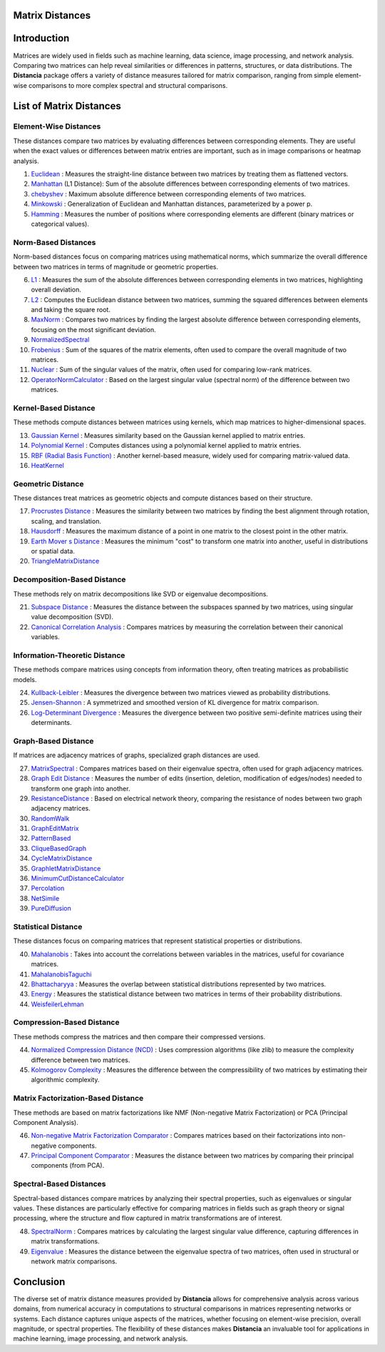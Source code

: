 Matrix Distances
================

Introduction
============
Matrices are widely used in fields such as machine learning, data science, image processing, and network analysis. Comparing two matrices can help reveal similarities or differences in patterns, structures, or data distributions. The **Distancia** package offers a variety of distance measures tailored for matrix comparison, ranging from simple element-wise comparisons to more complex spectral and structural comparisons.

List  of Matrix Distances
=========================

**Element-Wise Distances**
-----------------------------

These distances compare two matrices by evaluating differences between corresponding elements. They are useful when the exact values or differences between matrix entries are important, such as in image comparisons or heatmap analysis.

#. `Euclidean`_ : Measures the straight-line distance between two matrices by treating them as flattened vectors.
#. `Manhattan`_ (L1 Distance): Sum of the absolute differences between corresponding elements of two matrices.
#. `chebyshev`_  : Maximum absolute difference between corresponding elements of two matrices.
#. `Minkowski`_  : Generalization of Euclidean and Manhattan distances, parameterized by a power p.
#. `Hamming`_  : Measures the number of positions where corresponding elements are different (binary matrices or categorical values).

.. _Euclidean: https://distancia.readthedocs.io/en/latest/Euclidean.html
.. _L2: https://distancia.readthedocs.io/en/latest/Euclidean.html
.. _Manhattan: https://distancia.readthedocs.io/en/latest/Manhattan.html
.. _L1: https://distancia.readthedocs.io/en/latest/Manhattan.html
.. _Chebyshev: https://distancia.readthedocs.io/en/latest/Chebyshev.html
.. _Hamming: https://distancia.readthedocs.io/en/latest/Hamming.html
.. _Minkowski: https://distancia.readthedocs.io/en/latest/Minkowski.html

**Norm-Based Distances**
------------------------

Norm-based distances focus on comparing matrices using mathematical norms, which summarize the overall difference between two matrices in terms of magnitude or geometric properties.

6. `L1`_  : Measures the sum of the absolute differences between corresponding elements in two matrices, highlighting overall deviation.
#. `L2`_  : Computes the Euclidean distance between two matrices, summing the squared differences between elements and taking the square root.
#. `MaxNorm`_  : Compares two matrices by finding the largest absolute difference between corresponding elements, focusing on the most significant deviation.
#. `NormalizedSpectral`_
#. `Frobenius`_  : Sum of the squares of the matrix elements, often used to compare the overall magnitude of two matrices.
#. `Nuclear`_  : Sum of the singular values of the matrix, often used for comparing low-rank matrices.
#. `OperatorNormCalculator`_  : Based on the largest singular value (spectral norm) of the difference between two matrices.

**Kernel-Based Distance**
------------------------

These methods compute distances between matrices using kernels, which map matrices to higher-dimensional spaces.

13. `Gaussian Kernel`_  : Measures similarity based on the Gaussian kernel applied to matrix entries.
#. `Polynomial Kernel`_  : Computes distances using a polynomial kernel applied to matrix entries.
#. `RBF (Radial Basis Function)`_  : Another kernel-based measure, widely used for comparing matrix-valued data.
#. `HeatKernel`_

**Geometric Distance**
---------------------

These distances treat matrices as geometric objects and compute distances based on their structure.

17. `Procrustes Distance`_  : Measures the similarity between two matrices by finding the best alignment through rotation, scaling, and translation.
#. `Hausdorff`_  : Measures the maximum distance of a point in one matrix to the closest point in the other matrix.
#. `Earth Mover s Distance`_  : Measures the minimum "cost" to transform one matrix into another, useful in distributions or spatial data.
#. `TriangleMatrixDistance`_

**Decomposition-Based Distance**
-------------------------------

These methods rely on matrix decompositions like SVD or eigenvalue decompositions.

21. `Subspace Distance`_  : Measures the distance between the subspaces spanned by two matrices, using singular value decomposition (SVD).
#. `Canonical Correlation Analysis`_  : Compares matrices by measuring the correlation between their canonical variables.


**Information-Theoretic Distance**
---------------------------------

These methods compare matrices using concepts from information theory, often treating matrices as probabilistic models.

24. `Kullback-Leibler`_  : Measures the divergence between two matrices viewed as probability distributions.
#. `Jensen-Shannon`_  : A symmetrized and smoothed version of KL divergence for matrix comparison.
#. `Log-Determinant Divergence`_  : Measures the divergence between two positive semi-definite matrices using their determinants.

**Graph-Based Distance**
-----------------------

If matrices are adjacency matrices of graphs, specialized graph distances are used.

27. `MatrixSpectral`_ : Compares matrices based on their eigenvalue spectra, often used for graph adjacency matrices.
#. `Graph Edit Distance`_  : Measures the number of edits (insertion, deletion, modification of edges/nodes) needed to transform one graph into another.
#. `ResistanceDistance`_  : Based on electrical network theory, comparing the resistance of nodes between two graph adjacency matrices.
#. `RandomWalk`_
#. `GraphEditMatrix`_
#. `PatternBased`_
#. `CliqueBasedGraph`_
#. `CycleMatrixDistance`_
#. `GraphletMatrixDistance`_
#. `MinimumCutDistanceCalculator`_
#. `Percolation`_
#. `NetSimile`_
#. `PureDiffusion`_

**Statistical Distance**
-----------------------

These distances focus on comparing matrices that represent statistical properties or distributions.

40. `Mahalanobis`_  : Takes into account the correlations between variables in the matrices, useful for covariance matrices.
#. `MahalanobisTaguchi`_
#. `Bhattacharyya`_  : Measures the overlap between statistical distributions represented by two matrices.
#. `Energy`_  : Measures the statistical distance between two matrices in terms of their probability distributions.
#. `WeisfeilerLehman`_

**Compression-Based Distance**
-----------------------------

These methods compress the matrices and then compare their compressed versions.

44. `Normalized Compression Distance (NCD)`_  : Uses compression algorithms (like zlib) to measure the complexity difference between two matrices.
#. `Kolmogorov Complexity`_  : Measures the difference between the compressibility of two matrices by estimating their algorithmic complexity.

**Matrix Factorization-Based Distance**
---------------------------------------

These methods are based on matrix factorizations like NMF (Non-negative Matrix Factorization) or PCA (Principal Component Analysis).

46. `Non-negative Matrix Factorization Comparator`_  : Compares matrices based on their factorizations into non-negative components.
#. `Principal Component Comparator`_  : Measures the distance between two matrices by comparing their principal components (from PCA).



**Spectral-Based Distances**
----------------------------

Spectral-based distances compare matrices by analyzing their spectral properties, such as eigenvalues or singular values. These distances are particularly effective for comparing matrices in fields such as graph theory or signal processing, where the structure and flow captured in matrix transformations are of interest.

48. `SpectralNorm`_  : Compares matrices by calculating the largest singular value difference, capturing differences in matrix transformations.
#. `Eigenvalue`_  : Measures the distance between the eigenvalue spectra of two matrices, often used in structural or network matrix comparisons.


Conclusion
==========
The diverse set of matrix distance measures provided by **Distancia** allows for comprehensive analysis across various domains, from numerical accuracy in computations to structural comparisons in matrices representing networks or systems. Each distance captures unique aspects of the matrices, whether focusing on element-wise precision, overall magnitude, or spectral properties. The flexibility of these distances makes **Distancia** an invaluable tool for applications in machine learning, image processing, and network analysis.

.. _Mahalanobis: https://distancia.readthedocs.io/en/latest/Mahalanobis.html
.. _MahalanobisTaguchi: https://distancia.readthedocs.io/en/latest/MahalanobisTaguchi.html
.. _MatrixSpectral: https://distancia.readthedocs.io/en/latest/MatrixSpectral.html
.. _NormalizedSpectral: https://distancia.readthedocs.io/en/latest/NormalizedSpectral.html
.. _PureDiffusion: https://distancia.readthedocs.io/en/latest/PureDiffusion.html
.. _RandomWalk: https://distancia.readthedocs.io/en/latest/RandomWalk.html
.. _HeatKernel: https://distancia.readthedocs.io/en/latest/HeatKernel.html
.. _GraphEditMatrix: https://distancia.readthedocs.io/en/latest/GraphEditMatrix.html
.. _WeisfeilerLehman: https://distancia.readthedocs.io/en/latest/WeisfeilerLehman.html
.. _NetSimile: https://distancia.readthedocs.io/en/latest/NetSimile.html
.. _TriangleMatrixDistance: https://distancia.readthedocs.io/en/latest/TriangleMatrixDistance.html
.. _PatternBased: https://distancia.readthedocs.io/en/latest/PatternBased.html
.. _CliqueBasedGraph: https://distancia.readthedocs.io/en/latest/CliqueBasedGraph.html
.. _CycleMatrixDistance: https://distancia.readthedocs.io/en/latest/CycleMatrixDistance.html
.. _GraphletMatrixDistance: https://distancia.readthedocs.io/en/latest/GraphletMatrixDistance.html
.. _MinimumCutDistanceCalculator: https://distancia.readthedocs.io/en/latest/MinimumCutDistanceCalculator.html
.. _Percolation: https://distancia.readthedocs.io/en/latest/Percolation.html
.. _OperatorNormCalculator: https://distancia.readthedocs.io/en/latest/OperatorNormCalculator.html
.. _Frobenius: https://distancia.readthedocs.io/en/latest/Frobenius.html
.. _Nuclear: https://distancia.readthedocs.io/en/latest/NuclearNorm.html
.. _Bhattacharyya: https://distancia.readthedocs.io/en/latest/Bhattacharyya.html

.. _Principal Component Comparator: https://distancia.readthedocs.io/en/latest/PrincipalComponentComparator.html
.. _Non-negative Matrix Factorization Comparator: https://distancia.readthedocs.io/en/latest/NonnegativeMatrixFactorizationComparator.html
.. _Kolmogorov Complexity: https://distancia.readthedocs.io/en/latest/KolmogorovComplexity.html
.. _Normalized Compression Distance (NCD): https://distancia.readthedocs.io/en/latest/NormalizedCompression.html
.. _Energy: https://distancia.readthedocs.io/en/latest/EnergyDistanceMatrix.html
.. _SpectralNorm: https://distancia.readthedocs.io/en/latest/SpectralDistance.html
.. _Eigenvalue: https://distancia.readthedocs.io/en/latest/SpectralDistance.html
.. _Gaussian Kernel: https://distancia.readthedocs.io/en/latest/GaussianKernel.html
.. _MaxNorm: https://distancia.readthedocs.io/en/latest/MaxNorm.html
.. _Hausdorff: https://distancia.readthedocs.io/en/latest/Hausdorff.html
.. _Kullback-Leibler: https://distancia.readthedocs.io/en/latest/KullbackLeibler.html
.. _Jensen-Shannon: https://distancia.readthedocs.io/en/latest/JensenShannonDivergence.html
.. _Log-Determinant Divergence: https://distancia.readthedocs.io/en/latest/LogDetDivergence.html
.. _Graph Edit Distance: https://distancia.readthedocs.io/en/latest/GraphEditDistance.html
.. _Earth Mover s Distance: https://distancia.readthedocs.io/en/latest/EarthMoversDistance.html
.. _Polynomial Kernel: https://distancia.readthedocs.io/en/latest/PolynomialKernel.html
.. _Canonical Correlation Analysis: https://distancia.readthedocs.io/en/latest/CanonicalCorrelationAnalysis.html
.. _RBF (Radial Basis Function): https://distancia.readthedocs.io/en/latest/RadialBasisFunction.html
.. _Subspace Distance: https://distancia.readthedocs.io/en/latest/SubspaceDistance.html
.. _ResistanceDistance: https://distancia.readthedocs.io/en/latest/ResistanceDistance.html
.. _Procrustes Distance: https://distancia.readthedocs.io/en/latest/ProcrustesDistance.html


